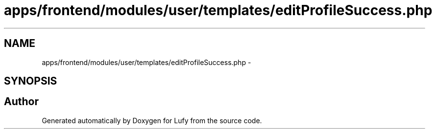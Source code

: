.TH "apps/frontend/modules/user/templates/editProfileSuccess.php" 3 "Thu Jun 6 2013" "Lufy" \" -*- nroff -*-
.ad l
.nh
.SH NAME
apps/frontend/modules/user/templates/editProfileSuccess.php \- 
.SH SYNOPSIS
.br
.PP
.SH "Author"
.PP 
Generated automatically by Doxygen for Lufy from the source code\&.
